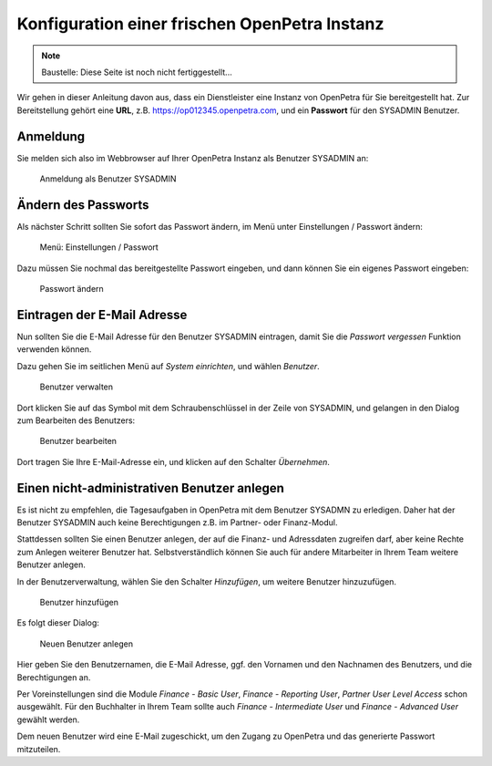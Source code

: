 ==============================================
Konfiguration einer frischen OpenPetra Instanz
==============================================

.. NOTE::

    Baustelle: Diese Seite ist noch nicht fertiggestellt...

Wir gehen in dieser Anleitung davon aus, dass ein Dienstleister eine Instanz von OpenPetra für Sie bereitgestellt hat.
Zur Bereitstellung gehört eine **URL**, z.B. https://op012345.openpetra.com, und ein **Passwort** für den SYSADMIN Benutzer.

Anmeldung
=========

Sie melden sich also im Webbrowser auf Ihrer OpenPetra Instanz als Benutzer SYSADMIN an:

.. _figure-login_sysadmin:

.. figure:: images/login_sysadmin.png
   :scale: 50%

   Anmeldung als Benutzer SYSADMIN

Ändern des Passworts
====================

Als nächster Schritt sollten Sie sofort das Passwort ändern, im Menü unter Einstellungen / Passwort ändern:

.. _figure-menu_change_password:

.. figure:: images/menu_change_password.png
   :scale: 50%

   Menü: Einstellungen / Passwort

Dazu müssen Sie nochmal das bereitgestellte Passwort eingeben, und dann können Sie ein eigenes Passwort eingeben:

.. _figure-change_password:

.. figure:: images/change_password.png
   :scale: 50%

   Passwort ändern

Eintragen der E-Mail Adresse
============================

Nun sollten Sie die E-Mail Adresse für den Benutzer SYSADMIN eintragen, damit Sie die *Passwort vergessen* Funktion verwenden können.

Dazu gehen Sie im seitlichen Menü auf *System einrichten*, und wählen *Benutzer*.

.. _figure-manage_users:

.. figure:: images/manage_users.png
   :scale: 50%

   Benutzer verwalten

Dort klicken Sie auf das Symbol mit dem Schraubenschlüssel in der Zeile von SYSADMIN, und gelangen in den Dialog zum Bearbeiten des Benutzers:

.. _figure-update_sysadmin_email:

.. figure:: images/update_sysadmin_email.png
   :scale: 50%

   Benutzer bearbeiten

Dort tragen Sie Ihre E-Mail-Adresse ein, und klicken auf den Schalter *Übernehmen*.

Einen nicht-administrativen Benutzer anlegen
============================================

Es ist nicht zu empfehlen, die Tagesaufgaben in OpenPetra mit dem Benutzer SYSADMN zu erledigen. Daher hat der Benutzer SYSADMIN auch keine Berechtigungen z.B. im Partner- oder Finanz-Modul.

Stattdessen sollten Sie einen Benutzer anlegen, der auf die Finanz- und Adressdaten zugreifen darf, aber keine Rechte zum Anlegen weiterer Benutzer hat.
Selbstverständlich können Sie auch für andere Mitarbeiter in Ihrem Team weitere Benutzer anlegen.

In der Benutzerverwaltung, wählen Sie den Schalter *Hinzufügen*, um weitere Benutzer hinzuzufügen.

.. _figure-add_user:

.. figure:: images/manage_users.png
   :scale: 50%

   Benutzer hinzufügen

Es folgt dieser Dialog:

.. _figure-add_user2:

.. figure:: images/add_user.png
   :scale: 50%

   Neuen Benutzer anlegen

Hier geben Sie den Benutzernamen, die E-Mail Adresse, ggf. den Vornamen und den Nachnamen des Benutzers, und die Berechtigungen an.

Per Voreinstellungen sind die Module *Finance - Basic User*, *Finance - Reporting User*, *Partner User Level Access* schon ausgewählt. Für den Buchhalter in Ihrem Team sollte auch *Finance - Intermediate User* und *Finance - Advanced User* gewählt werden.

Dem neuen Benutzer wird eine E-Mail zugeschickt, um den Zugang zu OpenPetra und das generierte Passwort mitzuteilen.
